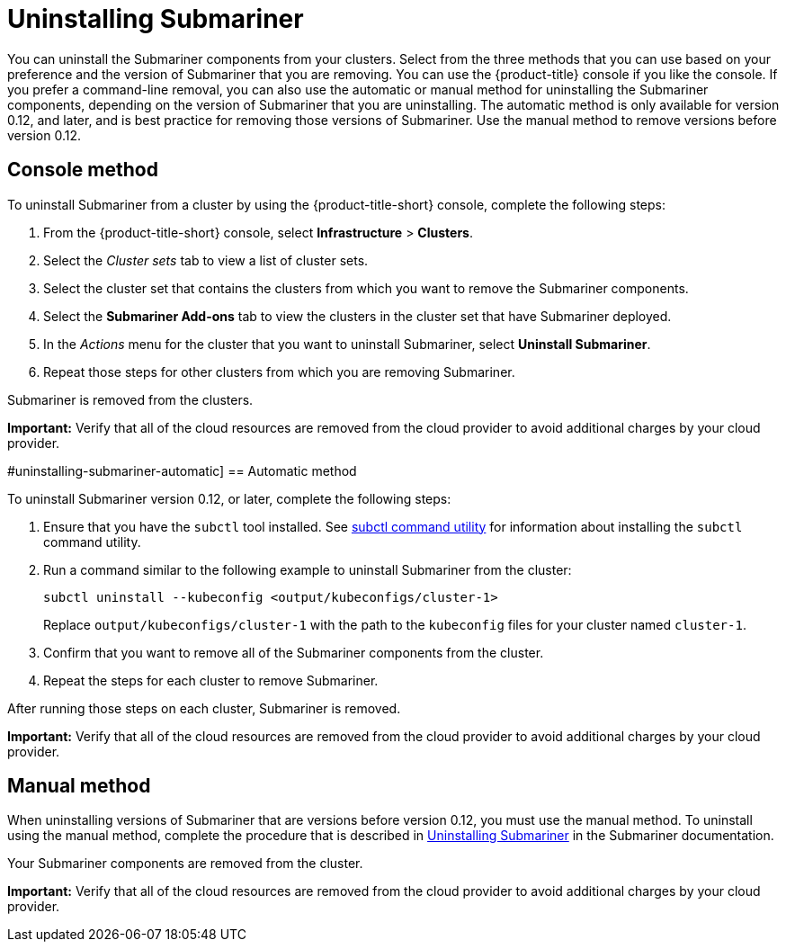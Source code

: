 [#uninstalling-submariner]
= Uninstalling Submariner

You can uninstall the Submariner components from your clusters. Select from the three methods that you can use based on your preference and the version of Submariner that you are removing. You can use the {product-title} console if you like the console. If you prefer a command-line removal, you can also use the automatic or manual method for uninstalling the Submariner components, depending on the version of Submariner that you are uninstalling. The automatic method is only available for version 0.12, and later, and is best practice for removing those versions of Submariner. Use the manual method to remove versions before version 0.12. 

[#uninstalling-submariner-console]
== Console method 

To uninstall Submariner from a cluster by using the {product-title-short} console, complete the following steps:

. From the {product-title-short} console, select *Infrastructure* > *Clusters*.

. Select the _Cluster sets_ tab to view a list of cluster sets. 

. Select the cluster set that contains the clusters from which you want to remove the Submariner components. 

. Select the *Submariner Add-ons* tab to view the clusters in the cluster set that have Submariner deployed. 

. In the _Actions_ menu for the cluster that you want to uninstall Submariner, select *Uninstall Submariner*. 

. Repeat those steps for other clusters from which you are removing Submariner.

Submariner is removed from the clusters.

**Important:** Verify that all of the cloud resources are removed from the cloud provider to avoid additional charges by your cloud provider.   

#uninstalling-submariner-automatic]
== Automatic method  

To uninstall Submariner version 0.12, or later, complete the following steps:

. Ensure that you have the `subctl` tool installed. See link:../services/submariner.adoc#submariner-subctl[subctl command utility] for information about installing the `subctl` command utility.

. Run a command similar to the following example to uninstall Submariner from the cluster:
+
----
subctl uninstall --kubeconfig <output/kubeconfigs/cluster-1>
----
+
Replace `output/kubeconfigs/cluster-1` with the path to the `kubeconfig` files for your cluster named `cluster-1`.

. Confirm that you want to remove all of the Submariner components from the cluster. 

. Repeat the steps for each cluster to remove Submariner.

After running those steps on each cluster, Submariner is removed. 

**Important:** Verify that all of the cloud resources are removed from the cloud provider to avoid additional charges by your cloud provider.

[#uninstalling-submariner-manual]
== Manual method

When uninstalling versions of Submariner that are versions before version 0.12, you must use the manual method. To uninstall using the manual method, complete the procedure that is described in https://submariner.io/operations/cleanup/[Uninstalling Submariner] in the Submariner documentation.  

Your Submariner components are removed from the cluster. 

**Important:** Verify that all of the cloud resources are removed from the cloud provider to avoid additional charges by your cloud provider.
